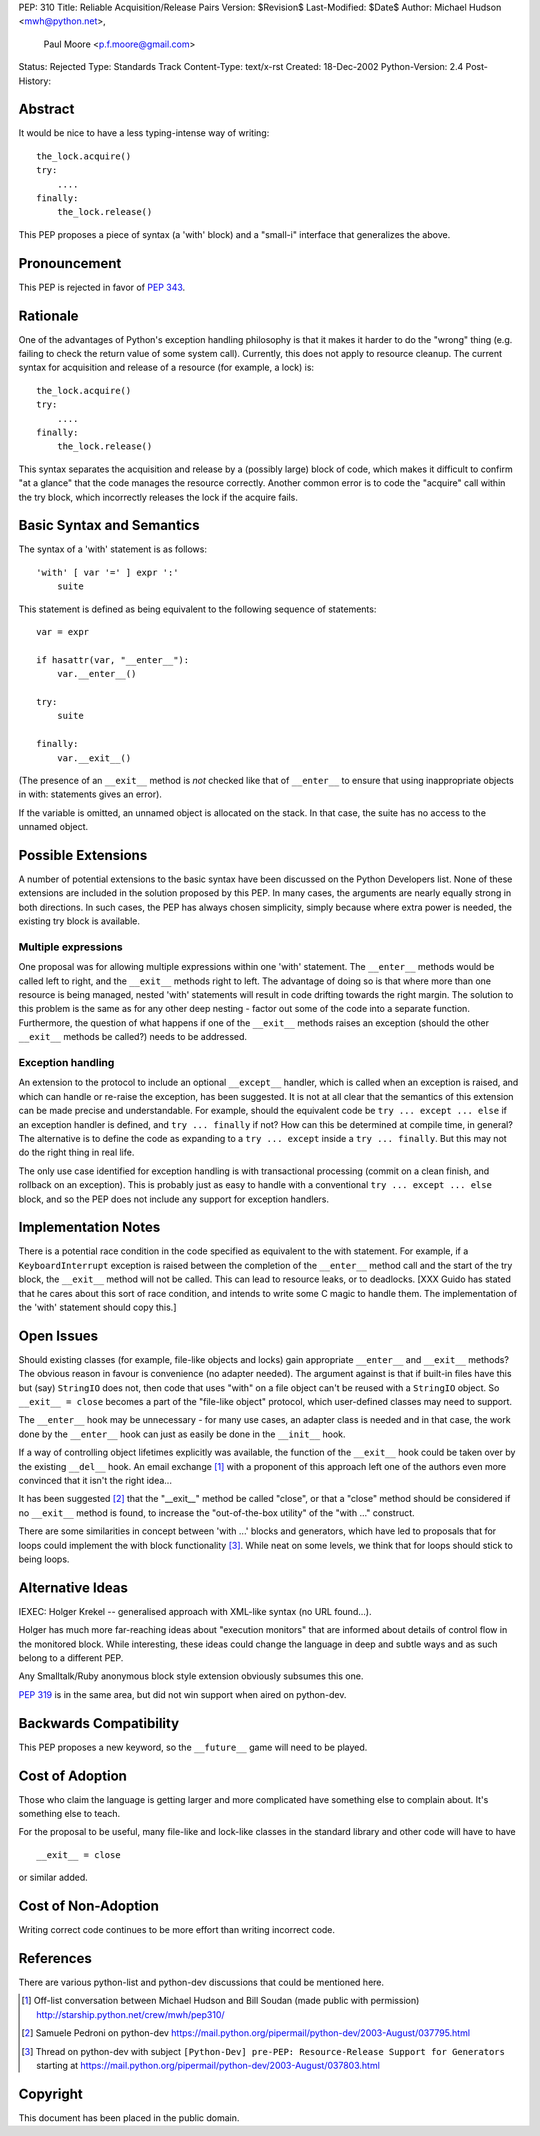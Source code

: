 PEP: 310
Title: Reliable Acquisition/Release Pairs
Version: $Revision$
Last-Modified: $Date$
Author: Michael Hudson <mwh@python.net>,
        Paul Moore <p.f.moore@gmail.com>
Status: Rejected
Type: Standards Track
Content-Type: text/x-rst
Created: 18-Dec-2002
Python-Version: 2.4
Post-History:


Abstract
========

It would be nice to have a less typing-intense way of writing::

    the_lock.acquire()
    try:
        ....
    finally:
        the_lock.release()

This PEP proposes a piece of syntax (a 'with' block) and a
"small-i" interface that generalizes the above.


Pronouncement
=============

This PEP is rejected in favor of :pep:`343`.


Rationale
=========

One of the advantages of Python's exception handling philosophy is
that it makes it harder to do the "wrong" thing (e.g. failing to
check the return value of some system call).  Currently, this does
not apply to resource cleanup.  The current syntax for acquisition
and release of a resource (for example, a lock) is::

   the_lock.acquire()
   try:
       ....
   finally:
       the_lock.release()

This syntax separates the acquisition and release by a (possibly
large) block of code, which makes it difficult to confirm "at a
glance" that the code manages the resource correctly.  Another
common error is to code the "acquire" call within the try block,
which incorrectly releases the lock if the acquire fails.


Basic Syntax and Semantics
==========================

The syntax of a 'with' statement is as follows::

    'with' [ var '=' ] expr ':'
        suite

This statement is defined as being equivalent to the following
sequence of statements::

    var = expr

    if hasattr(var, "__enter__"):
        var.__enter__()

    try:
        suite

    finally:
        var.__exit__()

(The presence of an ``__exit__`` method is *not* checked like that of
``__enter__`` to ensure that using inappropriate objects in with:
statements gives an error).

If the variable is omitted, an unnamed object is allocated on the
stack.  In that case, the suite has no access to the unnamed object.


Possible Extensions
===================

A number of potential extensions to the basic syntax have been
discussed on the Python Developers list.  None of these extensions
are included in the solution proposed by this PEP.  In many cases,
the arguments are nearly equally strong in both directions.  In
such cases, the PEP has always chosen simplicity, simply because
where extra power is needed, the existing try block is available.

Multiple expressions
--------------------

One proposal was for allowing multiple expressions within one
'with' statement.  The ``__enter__`` methods would be called left to
right, and the ``__exit__`` methods right to left.  The advantage of
doing so is that where more than one resource is being managed,
nested 'with' statements will result in code drifting towards the
right margin.  The solution to this problem is the same as for any
other deep nesting - factor out some of the code into a separate
function.  Furthermore, the question of what happens if one of the
``__exit__`` methods raises an exception (should the other ``__exit__``
methods be called?) needs to be addressed.

Exception handling
------------------

An extension to the protocol to include an optional ``__except__``
handler, which is called when an exception is raised, and which
can handle or re-raise the exception, has been suggested.  It is
not at all clear that the semantics of this extension can be made
precise and understandable.  For example, should the equivalent
code be ``try ... except ... else`` if an exception handler is
defined, and ``try ... finally`` if not?  How can this be determined
at compile time, in general?  The alternative is to define the
code as expanding to a ``try ... except`` inside a ``try ... finally``.
But this may not do the right thing in real life.

The only use case identified for exception handling is with
transactional processing (commit on a clean finish, and rollback
on an exception).  This is probably just as easy to handle with a
conventional ``try ... except ... else`` block, and so the PEP does
not include any support for exception handlers.


Implementation Notes
====================

There is a potential race condition in the code specified as
equivalent to the with statement.  For example, if a
``KeyboardInterrupt`` exception is raised between the completion of
the ``__enter__`` method call and the start of the try block, the
``__exit__`` method will not be called.  This can lead to resource
leaks, or to deadlocks.  [XXX Guido has stated that he cares about
this sort of race condition, and intends to write some C magic to
handle them.  The implementation of the 'with' statement should
copy this.]


Open Issues
===========

Should existing classes (for example, file-like objects and locks)
gain appropriate ``__enter__`` and ``__exit__`` methods?  The obvious
reason in favour is convenience (no adapter needed).  The argument
against is that if built-in files have this but (say) ``StringIO``
does not, then code that uses "with" on a file object can't be
reused with a ``StringIO`` object.  So ``__exit__ = close`` becomes a part
of the "file-like object" protocol, which user-defined classes may
need to support.

The ``__enter__`` hook may be unnecessary - for many use cases, an
adapter class is needed and in that case, the work done by the
``__enter__`` hook can just as easily be done in the ``__init__`` hook.

If a way of controlling object lifetimes explicitly was available,
the function of the ``__exit__`` hook could be taken over by the
existing ``__del__`` hook.  An email exchange [1]_ with a proponent of
this approach left one of the authors even more convinced that
it isn't the right idea...

It has been suggested [2]_ that the "__exit__" method be called
"close", or that a "close" method should be considered if no
``__exit__`` method is found, to increase the "out-of-the-box utility"
of the "with ..." construct.

There are some similarities in concept between 'with ...' blocks
and generators, which have led to proposals that for loops could
implement the with block functionality [3]_.  While neat on some
levels, we think that for loops should stick to being loops.


Alternative Ideas
=================

IEXEC: Holger Krekel -- generalised approach with XML-like syntax
(no URL found...).

Holger has much more far-reaching ideas about "execution monitors"
that are informed about details of control flow in the monitored
block.  While interesting, these ideas could change the language
in deep and subtle ways and as such belong to a different PEP.

Any Smalltalk/Ruby anonymous block style extension obviously
subsumes this one.

:pep:`319` is in the same area, but did not win support when aired on
python-dev.


Backwards Compatibility
=======================

This PEP proposes a new keyword, so the ``__future__`` game will need
to be played.


Cost of Adoption
================

Those who claim the language is getting larger and more
complicated have something else to complain about.  It's something
else to teach.

For the proposal to be useful, many file-like and lock-like
classes in the standard library and other code will have to have ::

   __exit__ = close

or similar added.


Cost of Non-Adoption
====================

Writing correct code continues to be more effort than writing
incorrect code.


References
==========

There are various python-list and python-dev discussions that
could be mentioned here.

.. [1] Off-list conversation between Michael Hudson and Bill Soudan
       (made public with permission)
       http://starship.python.net/crew/mwh/pep310/

.. [2] Samuele Pedroni on python-dev
       https://mail.python.org/pipermail/python-dev/2003-August/037795.html

.. [3] Thread on python-dev with subject
       ``[Python-Dev] pre-PEP: Resource-Release Support for Generators``
       starting at
       https://mail.python.org/pipermail/python-dev/2003-August/037803.html

Copyright
=========

This document has been placed in the public domain.
